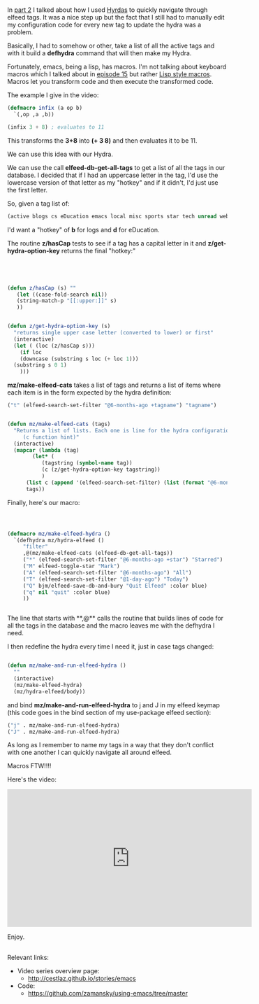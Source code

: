 #+BEGIN_COMMENT
.. title: Using Emacs - 31 - elfeed part 3 - macros
.. slug: using-emacs-31-elfeed-3
.. date: 2017-03-01 08:00:26 UTC-05:00
.. tags: emacs, tools
.. category:
.. link: 
.. description:
.. type: text
#+END_COMMENT

* 
In [[http://cestlaz.github.io/posts/using-emacs-30-elfeed-2][part 2]] I talked about how I used [[https://github.com/abo-abo/hydra][Hyrdas]] to quickly navigate through
elfeed tags. It was a nice step up but the fact that I still had to
manually edit my configuration code for every new tag to update the
hydra was a problem.

Basically, I had to somehow or other, take a list of all the active
tags and with it build a **defhydra** command that will then make my
Hydra.

Fortunately, emacs, being a lisp, has macros. I'm not talking about
keyboard macros which I talked about in [[http://cestlaz.github.io/posts/using-emacs-15-macros/#.WLbj5t9idKQ][episode 15]] but rather [[http://wiki.c2.com/?LispMacro][Lisp
style macros]]. Macros let you transform code and then execute the
transformed code. 

The example I give in the video:


#+BEGIN_SRC emacs-lisp
(defmacro infix (a op b)
  `(,op ,a ,b))

(infix 3 + 8) ; evaluates to 11
#+END_SRC

This transforms the **3+8** into **(+ 3 8)** and then evaluates it to
be 11.

We can use this idea with our Hydra.

We can use the call **elfeed-db-get-all-tags** to get a list of all
the tags in our database. I decided that if I had an uppercase letter
in the tag, I'd use the lowercase version of that letter as my "hotkey"
and if it didn't, I'd just use the first letter.

So, given a tag list of:

#+BEGIN_SRC emacs-lisp
    (active blogs cs eDucation emacs local misc sports star tech unread webcomics)
#+END_SRC

I'd want a "hotkey" of **b** for logs and **d** for eDucation.

The routine **z/hasCap** tests to see if a tag has a capital letter in
it and **z/get-hydra-option-key** returns the final "hotkey:"

#+BEGIN_SRC emacs-lisp




  (defun z/hasCap (s) ""
	 (let ((case-fold-search nil))
	 (string-match-p "[[:upper:]]" s)
	 ))


  (defun z/get-hydra-option-key (s)
    "returns single upper case letter (converted to lower) or first"
    (interactive)
    (let ( (loc (z/hasCap s)))
      (if loc
	  (downcase (substring s loc (+ loc 1)))
	(substring s 0 1)
      )))

#+END_SRC


**mz/make-elfeed-cats** takes a list of tags and returns a list of
items where each item is in the form expected by the hydra definition:

#+BEGIN_SRC emacs-lisp
("t" (elfeed-search-set-filter "@6-months-ago +tagname") "tagname")
#+END_SRC

#+BEGIN_SRC emacs-lisp

  (defun mz/make-elfeed-cats (tags)
    "Returns a list of lists. Each one is line for the hydra configuratio in the form
       (c function hint)"
    (interactive)
    (mapcar (lambda (tag)
	      (let* (
		     (tagstring (symbol-name tag))
		     (c (z/get-hydra-option-key tagstring))
		     )
		(list c (append '(elfeed-search-set-filter) (list (format "@6-months-ago +%s" tagstring) ))tagstring  )))
	    tags))

#+END_SRC

Finally, here's our macro:

#+BEGIN_SRC emacs-lisp


  
  (defmacro mz/make-elfeed-hydra ()
    `(defhydra mz/hydra-elfeed ()
       "filter"
       ,@(mz/make-elfeed-cats (elfeed-db-get-all-tags))
       ("*" (elfeed-search-set-filter "@6-months-ago +star") "Starred")
       ("M" elfeed-toggle-star "Mark")
       ("A" (elfeed-search-set-filter "@6-months-ago") "All")
       ("T" (elfeed-search-set-filter "@1-day-ago") "Today")
       ("Q" bjm/elfeed-save-db-and-bury "Quit Elfeed" :color blue)
       ("q" nil "quit" :color blue)
       ))


#+END_SRC

The line that starts with **,@** calls the routine that builds lines
of code for all the tags in the database and the macro leaves me with
the defhydra I need.


I then redefine the hydra every time I need it, just in case tags
changed:

#+BEGIN_SRC emacs-lisp

    (defun mz/make-and-run-elfeed-hydra ()
      ""
      (interactive)
      (mz/make-elfeed-hydra)
      (mz/hydra-elfeed/body))
#+END_SRC


and bind **mz/make-and-run-elfeed-hydra** to j and J in my elfeed
keymap (this code goes in the bind section of my use-package elfeed
section):
#+BEGIN_SRC emacs-lisp
		  ("j" . mz/make-and-run-elfeed-hydra)
		  ("J" . mz/make-and-run-elfeed-hydra)
#+END_SRC

As long as I remember to name my tags in a way that they don't
conflict with one another I can quickly navigate all around elfeed.

Macros FTW!!!!


Here's the video:

#+BEGIN_EXPORT HTML
<iframe width="560" height="315" src="https://www.youtube.com/embed/5zuSUbAHH8c" frameborder="0" allowfullscreen></iframe>
#+END_EXPORT

Enjoy.
** 
Relevant links:
- Video series overview page:
  - http://cestlaz.github.io/stories/emacs
- Code:
  - [[https://github.com/zamansky/using-emacs/tree/master][https://github.com/zamansky/using-emacs/tree/master]]


